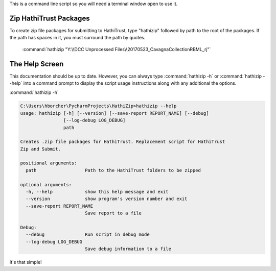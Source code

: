This is a command line script so you will need a terminal window open to use it.

Zip HathiTrust Packages
-----------------------
To create zip file packages for submitting to HathiTrust, type "hathizip" followed by path to the root of the packages.
If the path has spaces in it, you must surround the path by quotes.


    :command:`hathizip "Y:\\DCC Unprocessed Files\\20170523_CavagnaCollectionRBML_rj"`




The Help Screen
---------------
This documentation should be up to date. However, you can always type :command:`hathizip -h` or
:command:`hathizip --help` into a command prompt to display the script usage instructions along with any
additional the options.


:command:`hathizip -h`

.. code-block:: console


    C:\Users\hborcher\PycharmProjects\HathiZip>hathizip --help
    usage: hathizip [-h] [--version] [--save-report REPORT_NAME] [--debug]
                    [--log-debug LOG_DEBUG]
                    path

    Creates .zip file packages for HathiTrust. Replacement script for HathiTrust
    Zip and Submit.

    positional arguments:
      path                  Path to the HathiTrust folders to be zipped

    optional arguments:
      -h, --help            show this help message and exit
      --version             show program's version number and exit
      --save-report REPORT_NAME
                            Save report to a file

    Debug:
      --debug               Run script in debug mode
      --log-debug LOG_DEBUG
                            Save debug information to a file




It's that simple!